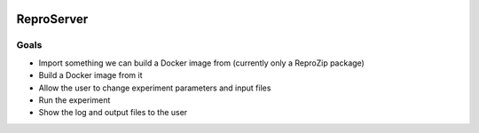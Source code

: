 .. image:: https://img.shields.io/badge/chat-matrix.org-blue.svg
   :alt: Matrix
   :target: https://riot.im/app/#/room/#reprozip:matrix.org

ReproServer
===========

Goals
-----

- Import something we can build a Docker image from (currently only a ReproZip package)
- Build a Docker image from it
- Allow the user to change experiment parameters and input files
- Run the experiment
- Show the log and output files to the user
